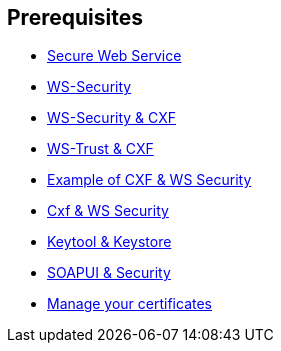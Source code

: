 :noaudio:

== Prerequisites

* http://www.javaworld.com/article/2073287/soa/secure-web-services.html[Secure Web Service]
* https://en.wikipedia.org/wiki/WS-Security[WS-Security]
* http://cxf.apache.org/docs/ws-security.html[WS-Security & CXF]
* http://cxf.apache.org/docs/ws-trust.html[WS-Trust & CXF]
* http://concentricsky.com/blog/2012/dec/implementing-ws-security-cxf-wsdl-first-web-service[Example of CXF & WS Security]
* http://concentricsky.com/blog/2012/dec/implementing-ws-security-cxf-wsdl-first-web-service[Cxf & WS Security]
* https://www.digitalocean.com/community/tutorials/java-keytool-essentials-working-with-java-keystores[Keytool & Keystore]
* https://www.soapui.org/soapui-projects/ws-security.html[SOAPUI & Security]
* https://access.redhat.com/documentation/en-US/Red_Hat_JBoss_Fuse/6.2.1/html/Security_Guide/CreateCerts.html[Manage your certificates]

ifdef::showscript[]
[.notes]
****

== Prerequisites

****
endif::showscript[]